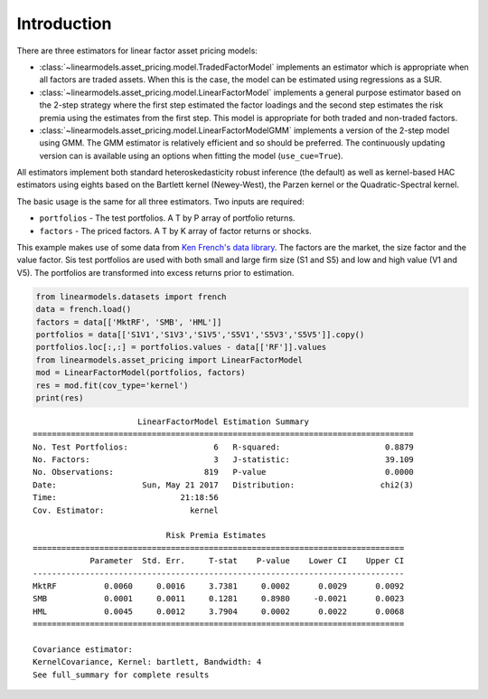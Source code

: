 Introduction
------------

There are three estimators for linear factor asset pricing models:

* :class:`~linearmodels.asset_pricing.model.TradedFactorModel` implements
  an estimator which is appropriate when all factors are traded assets. When
  this is the case, the model can be estimated using regressions as a SUR.
* :class:`~linearmodels.asset_pricing.model.LinearFactorModel` implements
  a general purpose estimator based on the 2-step strategy where the first
  step estimated the factor loadings and the second step estimates the risk
  premia using the estimates from the first step.  This model is appropriate
  for both traded and non-traded factors.
* :class:`~linearmodels.asset_pricing.model.LinearFactorModelGMM` implements
  a version of the 2-step model using GMM.  The GMM estimator is relatively
  efficient and so should be preferred. The continuously updating version can
  is available using an options when fitting the model (``use_cue=True``).

All estimators implement both standard heteroskedasticity robust inference (the
default) as well as kernel-based HAC estimators using eights based on the
Bartlett kernel (Newey-West), the Parzen kernel or the Quadratic-Spectral kernel.

The basic usage is the same for all three estimators.  Two inputs are required:

* ``portfolios`` - The test portfolios.  A T by P array of portfolio returns.
* ``factors`` - The priced factors. A T by K array of factor returns or shocks.

This example makes use of some data from
`Ken French's data library <http://mba.tuck.dartmouth.edu/pages/faculty/ken.french/data_library.html>`_.
The factors are the market, the size factor and the value factor.  Sis test
portfolios are used with both small and large firm size (S1 and S5) and low
and high value (V1 and V5).  The portfolios are transformed into excess returns
prior to estimation.

.. code-block:: python

  from linearmodels.datasets import french
  data = french.load()
  factors = data[['MktRF', 'SMB', 'HML']]
  portfolios = data[['S1V1','S1V3','S1V5','S5V1','S5V3','S5V5']].copy()
  portfolios.loc[:,:] = portfolios.values - data[['RF']].values
  from linearmodels.asset_pricing import LinearFactorModel
  mod = LinearFactorModel(portfolios, factors)
  res = mod.fit(cov_type='kernel')
  print(res)

::

                          LinearFactorModel Estimation Summary
    ================================================================================
    No. Test Portfolios:                  6   R-squared:                      0.8879
    No. Factors:                          3   J-statistic:                    39.109
    No. Observations:                   819   P-value                         0.0000
    Date:                  Sun, May 21 2017   Distribution:                  chi2(3)
    Time:                          21:18:56
    Cov. Estimator:                  kernel

                                Risk Premia Estimates
    ==============================================================================
                Parameter  Std. Err.     T-stat    P-value    Lower CI    Upper CI
    ------------------------------------------------------------------------------
    MktRF          0.0060     0.0016     3.7381     0.0002      0.0029      0.0092
    SMB            0.0001     0.0011     0.1281     0.8980     -0.0021      0.0023
    HML            0.0045     0.0012     3.7904     0.0002      0.0022      0.0068
    ==============================================================================

    Covariance estimator:
    KernelCovariance, Kernel: bartlett, Bandwidth: 4
    See full_summary for complete results

